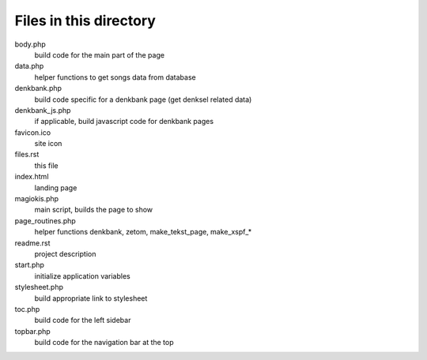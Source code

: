 Files in this directory
=======================

body.php
    build code for the main part of the page
data.php
    helper functions to get songs data from database
denkbank.php
    build code specific for a denkbank page (get denksel related data)
denkbank_js.php
    if applicable, build javascript code for denkbank pages
favicon.ico
    site icon
files.rst
    this file
index.html
    landing page
magiokis.php
    main script, builds the page to show
page_routines.php
    helper functions denkbank, zetom, make_tekst_page, make_xspf_*
readme.rst
    project description
start.php
    initialize application variables
stylesheet.php
    build appropriate link to stylesheet
toc.php
    build code for the left sidebar
topbar.php
    build code for the navigation bar at the top
